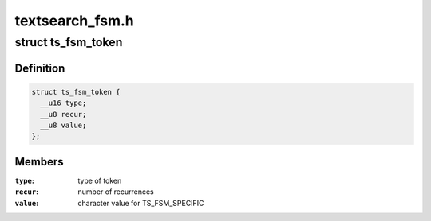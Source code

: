 .. -*- coding: utf-8; mode: rst -*-

================
textsearch_fsm.h
================


.. _`ts_fsm_token`:

struct ts_fsm_token
===================

.. c:type:: ts_fsm_token

    state machine token (state)


.. _`ts_fsm_token.definition`:

Definition
----------

.. code-block:: c

  struct ts_fsm_token {
    __u16 type;
    __u8 recur;
    __u8 value;
  };


.. _`ts_fsm_token.members`:

Members
-------

:``type``:
    type of token

:``recur``:
    number of recurrences

:``value``:
    character value for TS_FSM_SPECIFIC


